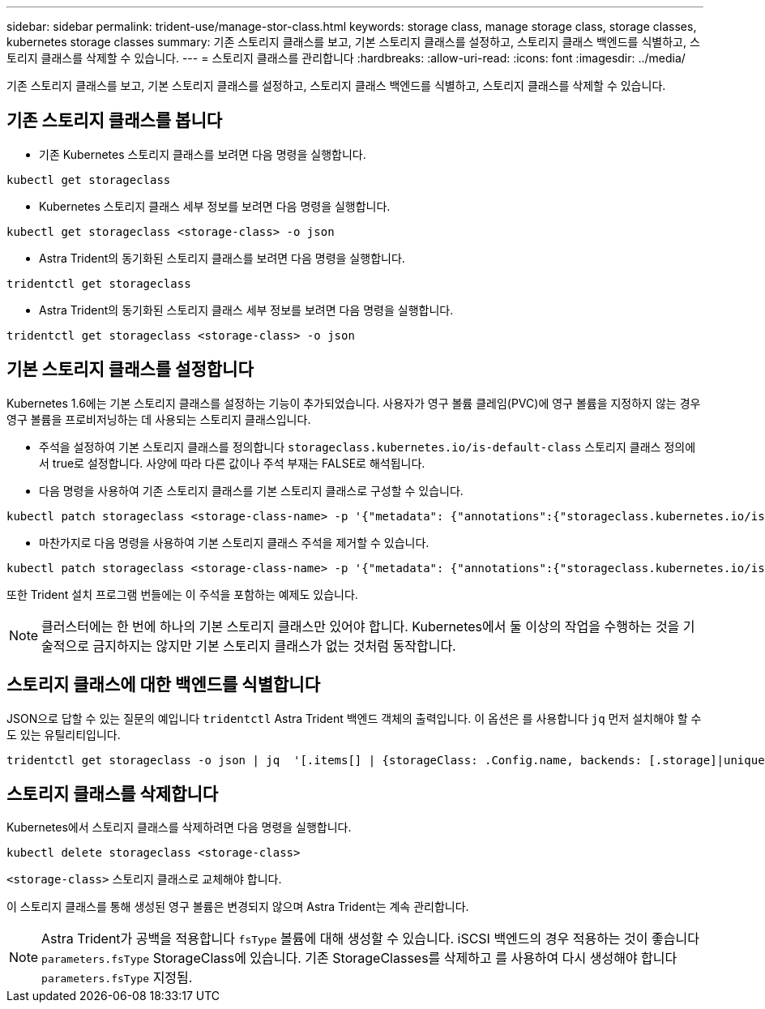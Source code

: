 ---
sidebar: sidebar 
permalink: trident-use/manage-stor-class.html 
keywords: storage class, manage storage class, storage classes, kubernetes storage classes 
summary: 기존 스토리지 클래스를 보고, 기본 스토리지 클래스를 설정하고, 스토리지 클래스 백엔드를 식별하고, 스토리지 클래스를 삭제할 수 있습니다. 
---
= 스토리지 클래스를 관리합니다
:hardbreaks:
:allow-uri-read: 
:icons: font
:imagesdir: ../media/


[role="lead"]
기존 스토리지 클래스를 보고, 기본 스토리지 클래스를 설정하고, 스토리지 클래스 백엔드를 식별하고, 스토리지 클래스를 삭제할 수 있습니다.



== 기존 스토리지 클래스를 봅니다

* 기존 Kubernetes 스토리지 클래스를 보려면 다음 명령을 실행합니다.


[listing]
----
kubectl get storageclass
----
* Kubernetes 스토리지 클래스 세부 정보를 보려면 다음 명령을 실행합니다.


[listing]
----
kubectl get storageclass <storage-class> -o json
----
* Astra Trident의 동기화된 스토리지 클래스를 보려면 다음 명령을 실행합니다.


[listing]
----
tridentctl get storageclass
----
* Astra Trident의 동기화된 스토리지 클래스 세부 정보를 보려면 다음 명령을 실행합니다.


[listing]
----
tridentctl get storageclass <storage-class> -o json
----


== 기본 스토리지 클래스를 설정합니다

Kubernetes 1.6에는 기본 스토리지 클래스를 설정하는 기능이 추가되었습니다. 사용자가 영구 볼륨 클레임(PVC)에 영구 볼륨을 지정하지 않는 경우 영구 볼륨을 프로비저닝하는 데 사용되는 스토리지 클래스입니다.

* 주석을 설정하여 기본 스토리지 클래스를 정의합니다 `storageclass.kubernetes.io/is-default-class` 스토리지 클래스 정의에서 true로 설정합니다. 사양에 따라 다른 값이나 주석 부재는 FALSE로 해석됩니다.
* 다음 명령을 사용하여 기존 스토리지 클래스를 기본 스토리지 클래스로 구성할 수 있습니다.


[listing]
----
kubectl patch storageclass <storage-class-name> -p '{"metadata": {"annotations":{"storageclass.kubernetes.io/is-default-class":"true"}}}'
----
* 마찬가지로 다음 명령을 사용하여 기본 스토리지 클래스 주석을 제거할 수 있습니다.


[listing]
----
kubectl patch storageclass <storage-class-name> -p '{"metadata": {"annotations":{"storageclass.kubernetes.io/is-default-class":"false"}}}'
----
또한 Trident 설치 프로그램 번들에는 이 주석을 포함하는 예제도 있습니다.


NOTE: 클러스터에는 한 번에 하나의 기본 스토리지 클래스만 있어야 합니다. Kubernetes에서 둘 이상의 작업을 수행하는 것을 기술적으로 금지하지는 않지만 기본 스토리지 클래스가 없는 것처럼 동작합니다.



== 스토리지 클래스에 대한 백엔드를 식별합니다

JSON으로 답할 수 있는 질문의 예입니다 `tridentctl` Astra Trident 백엔드 객체의 출력입니다. 이 옵션은 를 사용합니다 `jq` 먼저 설치해야 할 수도 있는 유틸리티입니다.

[listing]
----
tridentctl get storageclass -o json | jq  '[.items[] | {storageClass: .Config.name, backends: [.storage]|unique}]'
----


== 스토리지 클래스를 삭제합니다

Kubernetes에서 스토리지 클래스를 삭제하려면 다음 명령을 실행합니다.

[listing]
----
kubectl delete storageclass <storage-class>
----
`<storage-class>` 스토리지 클래스로 교체해야 합니다.

이 스토리지 클래스를 통해 생성된 영구 볼륨은 변경되지 않으며 Astra Trident는 계속 관리합니다.


NOTE: Astra Trident가 공백을 적용합니다 `fsType` 볼륨에 대해 생성할 수 있습니다. iSCSI 백엔드의 경우 적용하는 것이 좋습니다 `parameters.fsType` StorageClass에 있습니다. 기존 StorageClasses를 삭제하고 를 사용하여 다시 생성해야 합니다 `parameters.fsType` 지정됨.
